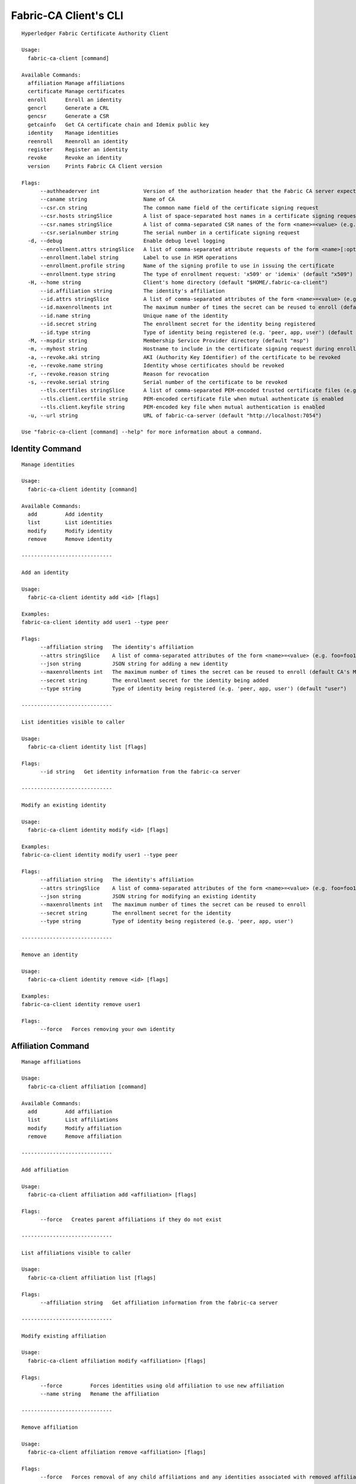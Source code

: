 =======================
Fabric-CA Client's CLI
=======================

::

    Hyperledger Fabric Certificate Authority Client
    
    Usage:
      fabric-ca-client [command]
    
    Available Commands:
      affiliation Manage affiliations
      certificate Manage certificates
      enroll      Enroll an identity
      gencrl      Generate a CRL
      gencsr      Generate a CSR
      getcainfo   Get CA certificate chain and Idemix public key
      identity    Manage identities
      reenroll    Reenroll an identity
      register    Register an identity
      revoke      Revoke an identity
      version     Prints Fabric CA Client version
    
    Flags:
          --authheaderver int              Version of the authorization header that the Fabric CA server expects (default 1)
          --caname string                  Name of CA
          --csr.cn string                  The common name field of the certificate signing request
          --csr.hosts stringSlice          A list of space-separated host names in a certificate signing request
          --csr.names stringSlice          A list of comma-separated CSR names of the form <name>=<value> (e.g. C=CA,O=Org1)
          --csr.serialnumber string        The serial number in a certificate signing request
      -d, --debug                          Enable debug level logging
          --enrollment.attrs stringSlice   A list of comma-separated attribute requests of the form <name>[:opt] (e.g. foo,bar:opt)
          --enrollment.label string        Label to use in HSM operations
          --enrollment.profile string      Name of the signing profile to use in issuing the certificate
          --enrollment.type string         The type of enrollment request: 'x509' or 'idemix' (default "x509")
      -H, --home string                    Client's home directory (default "$HOME/.fabric-ca-client")
          --id.affiliation string          The identity's affiliation
          --id.attrs stringSlice           A list of comma-separated attributes of the form <name>=<value> (e.g. foo=foo1,bar=bar1)
          --id.maxenrollments int          The maximum number of times the secret can be reused to enroll (default CA's Max Enrollment)
          --id.name string                 Unique name of the identity
          --id.secret string               The enrollment secret for the identity being registered
          --id.type string                 Type of identity being registered (e.g. 'peer, app, user') (default "client")
      -M, --mspdir string                  Membership Service Provider directory (default "msp")
      -m, --myhost string                  Hostname to include in the certificate signing request during enrollment (default "$HOSTNAME")
      -a, --revoke.aki string              AKI (Authority Key Identifier) of the certificate to be revoked
      -e, --revoke.name string             Identity whose certificates should be revoked
      -r, --revoke.reason string           Reason for revocation
      -s, --revoke.serial string           Serial number of the certificate to be revoked
          --tls.certfiles stringSlice      A list of comma-separated PEM-encoded trusted certificate files (e.g. root1.pem,root2.pem)
          --tls.client.certfile string     PEM-encoded certificate file when mutual authenticate is enabled
          --tls.client.keyfile string      PEM-encoded key file when mutual authentication is enabled
      -u, --url string                     URL of fabric-ca-server (default "http://localhost:7054")
    
    Use "fabric-ca-client [command] --help" for more information about a command.

Identity Command
==================

::

    Manage identities
    
    Usage:
      fabric-ca-client identity [command]
    
    Available Commands:
      add         Add identity
      list        List identities
      modify      Modify identity
      remove      Remove identity
    
    -----------------------------
    
    Add an identity
    
    Usage:
      fabric-ca-client identity add <id> [flags]
    
    Examples:
    fabric-ca-client identity add user1 --type peer
    
    Flags:
          --affiliation string   The identity's affiliation
          --attrs stringSlice    A list of comma-separated attributes of the form <name>=<value> (e.g. foo=foo1,bar=bar1)
          --json string          JSON string for adding a new identity
          --maxenrollments int   The maximum number of times the secret can be reused to enroll (default CA's Max Enrollment)
          --secret string        The enrollment secret for the identity being added
          --type string          Type of identity being registered (e.g. 'peer, app, user') (default "user")
    
    -----------------------------
    
    List identities visible to caller
    
    Usage:
      fabric-ca-client identity list [flags]
    
    Flags:
          --id string   Get identity information from the fabric-ca server
    
    -----------------------------
    
    Modify an existing identity
    
    Usage:
      fabric-ca-client identity modify <id> [flags]
    
    Examples:
    fabric-ca-client identity modify user1 --type peer
    
    Flags:
          --affiliation string   The identity's affiliation
          --attrs stringSlice    A list of comma-separated attributes of the form <name>=<value> (e.g. foo=foo1,bar=bar1)
          --json string          JSON string for modifying an existing identity
          --maxenrollments int   The maximum number of times the secret can be reused to enroll
          --secret string        The enrollment secret for the identity
          --type string          Type of identity being registered (e.g. 'peer, app, user')
    
    -----------------------------
    
    Remove an identity
    
    Usage:
      fabric-ca-client identity remove <id> [flags]
    
    Examples:
    fabric-ca-client identity remove user1
    
    Flags:
          --force   Forces removing your own identity
    

Affiliation Command
=====================

::

    Manage affiliations
    
    Usage:
      fabric-ca-client affiliation [command]
    
    Available Commands:
      add         Add affiliation
      list        List affiliations
      modify      Modify affiliation
      remove      Remove affiliation
    
    -----------------------------
    
    Add affiliation
    
    Usage:
      fabric-ca-client affiliation add <affiliation> [flags]
    
    Flags:
          --force   Creates parent affiliations if they do not exist
    
    -----------------------------
    
    List affiliations visible to caller
    
    Usage:
      fabric-ca-client affiliation list [flags]
    
    Flags:
          --affiliation string   Get affiliation information from the fabric-ca server
    
    -----------------------------
    
    Modify existing affiliation
    
    Usage:
      fabric-ca-client affiliation modify <affiliation> [flags]
    
    Flags:
          --force         Forces identities using old affiliation to use new affiliation
          --name string   Rename the affiliation
    
    -----------------------------
    
    Remove affiliation
    
    Usage:
      fabric-ca-client affiliation remove <affiliation> [flags]
    
    Flags:
          --force   Forces removal of any child affiliations and any identities associated with removed affiliations
    

Certificate Command
=====================

::

    Manage certificates
    
    Usage:
      fabric-ca-client certificate [command]
    
    Available Commands:
      list        List certificates
    
    -----------------------------
    
    List all certificates which are visible to the caller and match the flags
    
    Usage:
      fabric-ca-client certificate list [flags]
    
    Examples:
    fabric-ca-client certificate list --id admin --expiration 2018-01-01::2018-01-30
    fabric-ca-client certificate list --id admin --expiration 2018-01-01T01:30:00z::2018-01-30T11:30:00z
    fabric-ca-client certificate list --id admin --expiration -30d::-15d
    
    Flags:
          --aki string          Get certificates for this AKI
          --expiration string   Get certificates which expire between the UTC timestamp (RFC3339 format) or duration specified (e.g. <begin_time>::<end_time>)
          --id string           Get certificates for this enrollment ID
          --notexpired          Don't return expired certificates
          --notrevoked          Don't return revoked certificates
          --revocation string   Get certificates that were revoked between the UTC timestamp (RFC3339 format) or duration specified (e.g. <begin_time>::<end_time>)
          --serial string       Get certificates for this serial number
          --store string        Store requested certificates in this location
    
